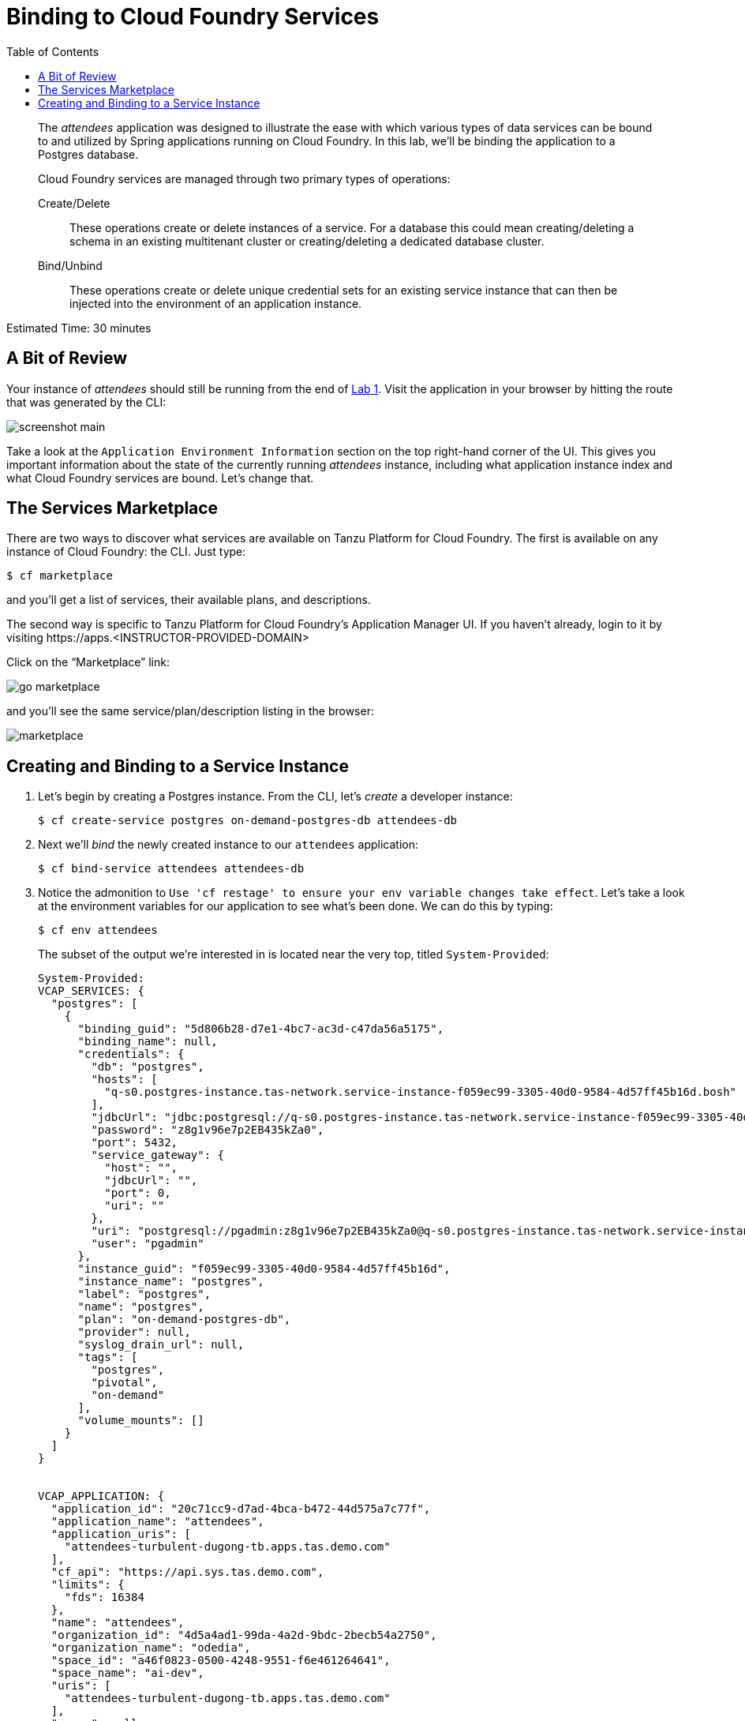 :compat-mode:
= Binding to Cloud Foundry Services
:toc: right
:imagesdir: ../images


[abstract]
--
The _attendees_ application was designed to illustrate the ease with which various types of data services can be bound to and utilized by Spring applications running on Cloud Foundry.
In this lab, we'll be binding the application to a Postgres database.

Cloud Foundry services are managed through two primary types of operations:

Create/Delete:: These operations create or delete instances of a service.
For a database this could mean creating/deleting a schema in an existing multitenant cluster or creating/deleting a dedicated database cluster.
Bind/Unbind:: These operations create or delete unique credential sets for an existing service instance that can then be injected into the environment of an application instance.
--

Estimated Time: 30 minutes

== A Bit of Review

Your instance of _attendees_ should still be running from the end of link:../Lab01-Application_Push/lab_01.adoc[Lab 1].
Visit the application in your browser by hitting the route that was generated by the CLI:

image::screenshot_main.png[]

Take a look at the `Application Environment Information` section on the top right-hand corner of the UI.
This gives you important information about the state of the currently running _attendees_ instance, including what application instance index and what Cloud Foundry services are bound.
Let's change that.

== The Services Marketplace

There are two ways to discover what services are available on Tanzu Platform for Cloud Foundry.
The first is available on any instance of Cloud Foundry: the CLI. Just type:

----
$ cf marketplace
----

and you'll get a list of services, their available plans, and descriptions.

The second way is specific to Tanzu Platform for Cloud Foundry's Application Manager UI.
If you haven't already, login to it by visiting \https://apps.<INSTRUCTOR-PROVIDED-DOMAIN>

Click on the ``Marketplace'' link:

image::go-marketplace.png[]

and you'll see the same service/plan/description listing in the browser:

image::marketplace.png[]

== Creating and Binding to a Service Instance

. Let's begin by creating a Postgres instance.
From the CLI, let's _create_ a developer instance:
+
----
$ cf create-service postgres on-demand-postgres-db attendees-db
----
. Next we'll _bind_ the newly created instance to our `attendees` application:
+
----
$ cf bind-service attendees attendees-db
----
. Notice the admonition to `Use 'cf restage' to ensure your env variable changes take effect`.
Let's take a look at the environment variables for our application to see what's been done. We can do this by typing:
+
----
$ cf env attendees
----
+
The subset of the output we're interested in is located near the very top, titled `System-Provided`:
+
====
----
System-Provided:
VCAP_SERVICES: {
  "postgres": [
    {
      "binding_guid": "5d806b28-d7e1-4bc7-ac3d-c47da56a5175",
      "binding_name": null,
      "credentials": {
        "db": "postgres",
        "hosts": [
          "q-s0.postgres-instance.tas-network.service-instance-f059ec99-3305-40d0-9584-4d57ff45b16d.bosh"
        ],
        "jdbcUrl": "jdbc:postgresql://q-s0.postgres-instance.tas-network.service-instance-f059ec99-3305-40d0-9584-4d57ff45b16d.bosh:5432/postgres?user=pgadmin&password=z8g1v96e7p2EB435kZa0",
        "password": "z8g1v96e7p2EB435kZa0",
        "port": 5432,
        "service_gateway": {
          "host": "",
          "jdbcUrl": "",
          "port": 0,
          "uri": ""
        },
        "uri": "postgresql://pgadmin:z8g1v96e7p2EB435kZa0@q-s0.postgres-instance.tas-network.service-instance-f059ec99-3305-40d0-9584-4d57ff45b16d.bosh:5432/postgres",
        "user": "pgadmin"
      },
      "instance_guid": "f059ec99-3305-40d0-9584-4d57ff45b16d",
      "instance_name": "postgres",
      "label": "postgres",
      "name": "postgres",
      "plan": "on-demand-postgres-db",
      "provider": null,
      "syslog_drain_url": null,
      "tags": [
        "postgres",
        "pivotal",
        "on-demand"
      ],
      "volume_mounts": []
    }
  ]
}


VCAP_APPLICATION: {
  "application_id": "20c71cc9-d7ad-4bca-b472-44d575a7c77f",
  "application_name": "attendees",
  "application_uris": [
    "attendees-turbulent-dugong-tb.apps.tas.demo.com"
  ],
  "cf_api": "https://api.sys.tas.demo.com",
  "limits": {
    "fds": 16384
  },
  "name": "attendees",
  "organization_id": "4d5a4ad1-99da-4a2d-9bdc-2becb54a2750",
  "organization_name": "odedia",
  "space_id": "a46f0823-0500-4248-9551-f6e461264641",
  "space_name": "ai-dev",
  "uris": [
    "attendees-turbulent-dugong-tb.apps.tas.demo.com"
  ],
  "users": null
}

----
<1> `VCAP_SERVICES` is a special Cloud Foundry environment variable that contains a JSON document containing all of the information for any services bound to an application.
<2> Notice here the unique URI for this instance of Postgres that `attendees` has been bound to.
====
. Now let's _restage_ the application, which cycles our application back through the staging/buildpack process before redeploying the application.footnote:[In this case, we could accomplish the same goal by only _restarting_ the application via `cf restart attendees`.
A _restage_ is generally recommended because Cloud Foundry buildpacks also have access to injected environment variables and can install or configure things differently based on their values.]
+
----
$ cf restage attendees
----
+
Once the application is running again, revisit or refresh the browser tab where you have the _attendees_ application loaded:
+
image::screenshot-mysql.png[]
+
As you can see from the `Application Environment Information` section, the application is now utilizing a MySQL database via the `attendees-db` service.
+
Note that you can do all of this from the Application Manager UI as well, by going to the Marketplace mentioned above, selecting your desired service, creating an instance of it, and binding it to your attendees application.

